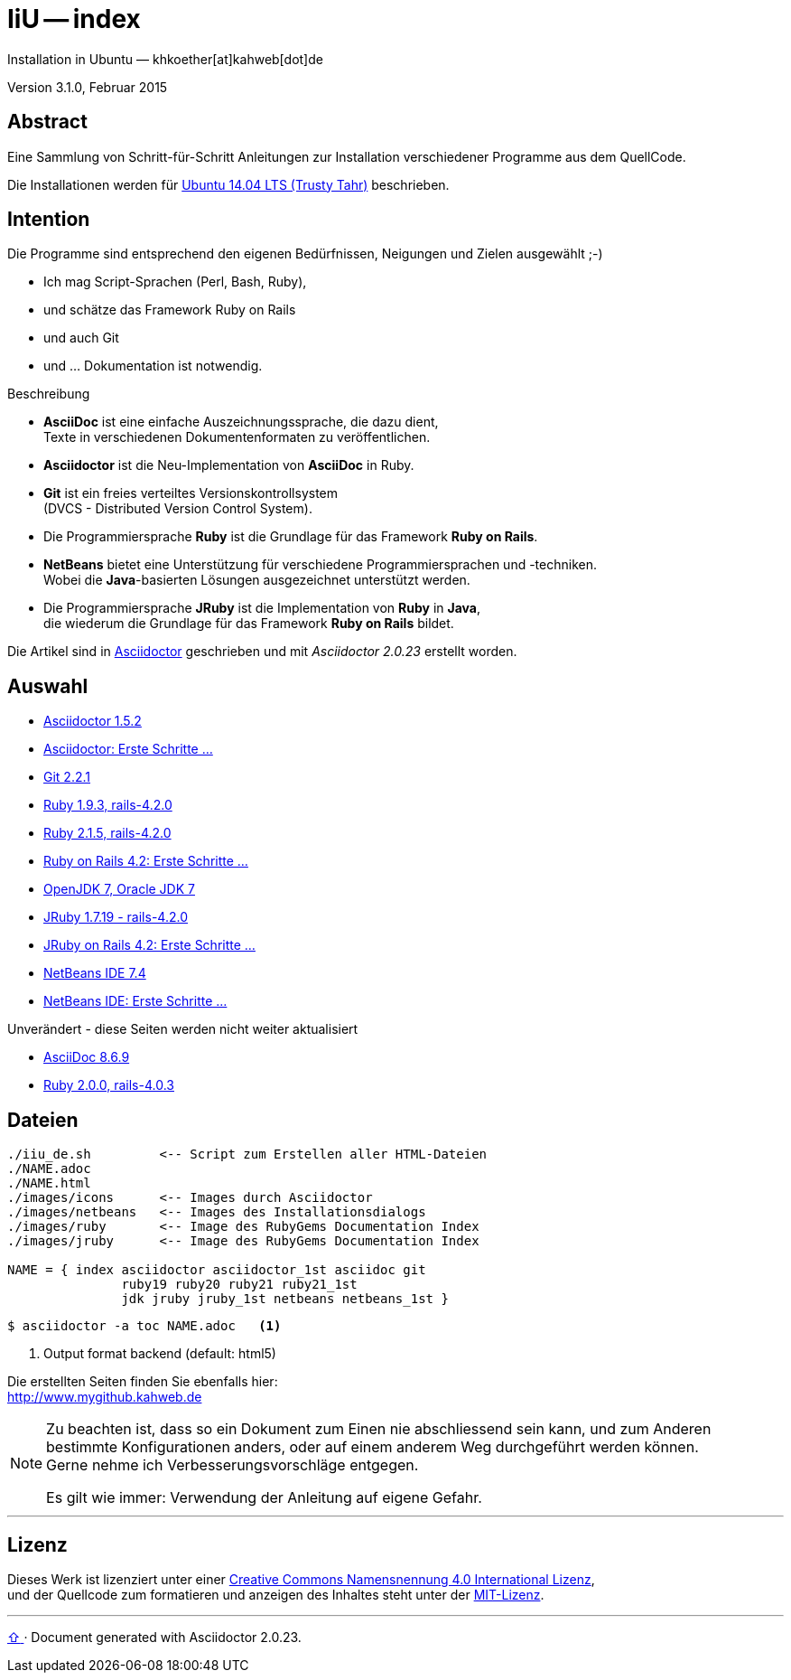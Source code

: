 IiU -- index  
============
Installation in Ubuntu — khkoether[at]kahweb[dot]de  

:middot: &middot;
:icons:
:Author Initials: khk
:creativecommons-url: http://creativecommons.org/licenses/by/4.0/deed.de
:mit-url:             http://opensource.org/licenses/mit-license.php  
:ubuntu-url:          http://www.ubuntu.com/

:index-url:           link:index.html
:asciidoc-url:        link:asciidoc.html
:asciidoctor-url:     link:asciidoctor.html
:asciidoctor_1st-url: link:asciidoctor_1st.html
:git-url:             link:git.html
:jdk-url:             link:jdk.html
:jruby_1st-url:       link:jruby_1st.html
:jruby-url:           link:jruby.html
:netbeans-url:        link:netbeans.html
:netbeans_1st-url:    link:netbeans_1st.html
:ruby19-url:          link:ruby19.html
:ruby20-url:          link:ruby20.html
:ruby21_1st-url:      link:ruby21_1st.html
:ruby21-url:          link:ruby21.html
:ruby22-url:          link:ruby22.html

Version 3.1.0, Februar 2015


Abstract
--------
Eine Sammlung von Schritt-für-Schritt Anleitungen zur Installation 
verschiedener Programme aus dem QuellCode.

Die Installationen werden für {ubuntu-url}[Ubuntu 14.04 LTS (Trusty Tahr)] beschrieben.


Intention
---------
Die Programme sind entsprechend den eigenen Bedürfnissen, Neigungen 
und Zielen ausgewählt ;-) 

- Ich mag Script-Sprachen (Perl, Bash, Ruby), 
- und schätze das Framework Ruby on Rails 
- und auch Git  
- und ... Dokumentation ist notwendig.

.Beschreibung
* *AsciiDoc* ist eine einfache Auszeichnungssprache, die dazu dient, + 
   Texte in verschiedenen Dokumentenformaten zu veröffentlichen. +
* *Asciidoctor* ist die Neu-Implementation von *AsciiDoc* in Ruby.
* *Git* ist ein freies verteiltes Versionskontrollsystem +
   (DVCS - Distributed Version Control System).
* Die Programmiersprache *Ruby* ist die Grundlage für das Framework 
   *Ruby on Rails*.
* *NetBeans* bietet eine Unterstützung für verschiedene Programmiersprachen 
   und -techniken. +
   Wobei die *Java*-basierten Lösungen ausgezeichnet unterstützt werden.
* Die Programmiersprache *JRuby* ist die Implementation von *Ruby* in *Java*, +
   die wiederum die Grundlage für das Framework *Ruby on Rails* bildet. 
   
Die Artikel sind in {asciidoctor-url}[Asciidoctor] geschrieben 
und mit _Asciidoctor {asciidoctor-version}_ erstellt worden.

Auswahl
-------
* {asciidoctor-url}[Asciidoctor 1.5.2]
* {asciidoctor_1st-url}[Asciidoctor: Erste Schritte &hellip;] 
* {git-url}[Git 2.2.1]
* {ruby19-url}[Ruby 1.9.3, rails-4.2.0]
* {ruby21-url}[Ruby 2.1.5, rails-4.2.0]
* {ruby21_1st-url}[Ruby on Rails 4.2: Erste Schritte &hellip;]
* {jdk-url}[OpenJDK 7, Oracle JDK 7] 
* {jruby-url}[JRuby 1.7.19 - rails-4.2.0]
* {jruby_1st-url}[JRuby on Rails 4.2: Erste Schritte &hellip;] 
* {netbeans-url}[NetBeans IDE 7.4]
* {netbeans_1st-url}[NetBeans IDE: Erste Schritte &hellip;]   

.Unverändert - diese Seiten werden nicht weiter aktualisiert
* {asciidoc-url}[AsciiDoc 8.6.9]
* {ruby20-url}[Ruby 2.0.0, rails-4.0.3]


Dateien
-------
....
./iiu_de.sh         <-- Script zum Erstellen aller HTML-Dateien
./NAME.adoc
./NAME.html
./images/icons      <-- Images durch Asciidoctor
./images/netbeans   <-- Images des Installationsdialogs
./images/ruby       <-- Image des RubyGems Documentation Index
./images/jruby      <-- Image des RubyGems Documentation Index
 
NAME = { index asciidoctor asciidoctor_1st asciidoc git 
               ruby19 ruby20 ruby21 ruby21_1st 
               jdk jruby jruby_1st netbeans netbeans_1st }
....

----
$ asciidoctor -a toc NAME.adoc   <1>
----
<1> Output format backend (default: html5)


Die erstellten Seiten finden Sie ebenfalls hier: +
http://www.mygithub.kahweb.de


[NOTE]
====
Zu beachten ist, dass so ein Dokument zum Einen nie abschliessend 
sein kann, und zum Anderen bestimmte Konfigurationen anders, oder 
auf einem anderem Weg durchgeführt werden können. +
Gerne nehme ich Verbesserungsvorschläge entgegen.

Es gilt wie immer: Verwendung der Anleitung auf eigene Gefahr. 
====

'''


Lizenz
------
Dieses Werk ist lizenziert unter einer 
{creativecommons-url}[Creative Commons Namensnennung 4.0 International Lizenz], +
und der Quellcode zum formatieren und anzeigen des Inhaltes steht unter der {mit-url}[MIT-Lizenz]. 




'''
 
+++
<a href="#top" title="zum Seitenanfang">
  <span>&#8679;</span> 
</a>
+++
[small]#&middot; Document generated with Asciidoctor {asciidoctor-version}.#

